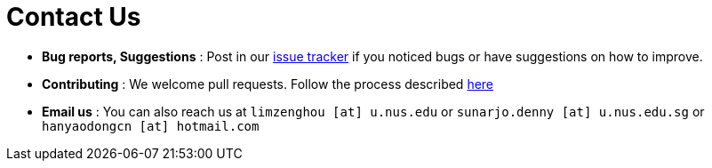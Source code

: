 = Contact Us
:stylesDir: stylesheets

* *Bug reports, Suggestions* : Post in our https://github.com/CS2103-F11-B4/addressbook-level4/issues[issue tracker] if you noticed bugs or have suggestions on how to improve.
* *Contributing* : We welcome pull requests. Follow the process described https://github.com/oss-generic/process[here]
* *Email us* : You can also reach us at `limzenghou [at] u.nus.edu` or `sunarjo.denny [at] u.nus.edu.sg` or `hanyaodongcn [at] hotmail.com`

